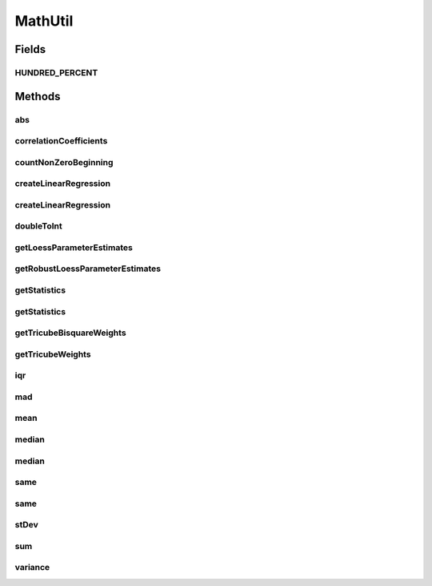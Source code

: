 .. java:import:: org.apache.commons.math3.linear Array2DRowRealMatrix

.. java:import:: org.apache.commons.math3.stat.descriptive DescriptiveStatistics

.. java:import:: org.apache.commons.math3.stat.regression OLSMultipleLinearRegression

.. java:import:: org.apache.commons.math3.stat.regression SimpleRegression

MathUtil
========

.. java:package:: org.cloudbus.cloudsim.util
   :noindex:

.. java:type:: public final class MathUtil

   A class containing multiple convenient math functions.

   :author: Anton Beloglazov

   **See also:** :java:ref:`TimeUtil`

Fields
------
HUNDRED_PERCENT
^^^^^^^^^^^^^^^

.. java:field:: public static final double HUNDRED_PERCENT
   :outertype: MathUtil

   100% represented in scale [0 .. 1].

Methods
-------
abs
^^^

.. java:method:: public static double[] abs(double... data)
   :outertype: MathUtil

   Gets the absolute values of an array of values

   :param data: the array of values
   :return: a new array with the absolute value of each element in the given array.

correlationCoefficients
^^^^^^^^^^^^^^^^^^^^^^^

.. java:method:: public static List<Double> correlationCoefficients(double[][] data)
   :outertype: MathUtil

   Computes correlation coefficients for a set of data.

   :param data: the data to compute the correlation coefficients
   :return: the correlation coefficients

countNonZeroBeginning
^^^^^^^^^^^^^^^^^^^^^

.. java:method:: public static int countNonZeroBeginning(double... data)
   :outertype: MathUtil

   Counts the number of values different of zero at the beginning of an array.

   :param data: the array of numbers
   :return: the number of values different of zero at the beginning of the array

createLinearRegression
^^^^^^^^^^^^^^^^^^^^^^

.. java:method:: public static SimpleRegression createLinearRegression(double[] x, double[] y)
   :outertype: MathUtil

   Creates a a simple linear regression.

   :param x: the independent variable
   :param y: the dependent variable

createLinearRegression
^^^^^^^^^^^^^^^^^^^^^^

.. java:method:: public static OLSMultipleLinearRegression createLinearRegression(double[][] x, double[] y)
   :outertype: MathUtil

   Creates a a multiple linear regression.

   :param x: the independent variable
   :param y: the dependent variable

doubleToInt
^^^^^^^^^^^

.. java:method:: public static int doubleToInt(double value)
   :outertype: MathUtil

   Converts a double value to an int, using an appropriate rounding function. If the double is negative, it applies \ :java:ref:`Math.floor(double)`\  to round the number down. If it' a positive value, it applies \ :java:ref:`Math.ceil(double)`\  to round the number up. This way, a negative double will be converted to a negative int and a positive double will be converted to a positive int.

   It's different from using: \ :java:ref:`Math.round(double)`\  which always rounds to the next positive integer; \ :java:ref:`Math.floor(double)`\  which always rounds down; or \ :java:ref:`Math.ceil(double)`\  which always rounds up. It applies floor for negative values and ceil for positive ones.

   This method is useful to be used by \ :java:ref:`Comparator`\ s which rely on a double attribute to compare a list of objects. Since the \ :java:ref:`Comparator.compare(Object,Object)`\  method must return an int, the method being implemented here converts a double to an int value which can be used by a Comparator.

   :param value: the double value to convert
   :return: zero if the double value is zero, a negative int if the double is negative, or a positive int if the double is positive.

getLoessParameterEstimates
^^^^^^^^^^^^^^^^^^^^^^^^^^

.. java:method:: public static double[] getLoessParameterEstimates(double... y)
   :outertype: MathUtil

   Gets the Local Regression (Loess) parameter estimates.

   :param y: the dependent variable
   :return: the Loess parameter estimates

getRobustLoessParameterEstimates
^^^^^^^^^^^^^^^^^^^^^^^^^^^^^^^^

.. java:method:: public static double[] getRobustLoessParameterEstimates(double... y)
   :outertype: MathUtil

   Gets the robust loess parameter estimates.

   :param y: the dependent variable
   :return: the robust loess parameter estimates

getStatistics
^^^^^^^^^^^^^

.. java:method:: public static DescriptiveStatistics getStatistics(Collection<Double> list)
   :outertype: MathUtil

   Gets an object to compute descriptive statistics for an list of numbers.

   :param list: the list of numbers. Must not be null.
   :return: descriptive statistics for the list of numbers.

getStatistics
^^^^^^^^^^^^^

.. java:method:: public static DescriptiveStatistics getStatistics(double... list)
   :outertype: MathUtil

   Gets an object to compute descriptive statistics for an array of numbers.

   :param list: the array of numbers. Must not be null.
   :return: descriptive statistics for the array of numbers.

getTricubeBisquareWeights
^^^^^^^^^^^^^^^^^^^^^^^^^

.. java:method:: public static double[] getTricubeBisquareWeights(double... residuals)
   :outertype: MathUtil

   Gets the tricube bisquare weigths.

   :param residuals: the residuals array
   :return: the tricube bisquare weigths

getTricubeWeights
^^^^^^^^^^^^^^^^^

.. java:method:: public static double[] getTricubeWeights(int weightsNumber)
   :outertype: MathUtil

   Gets the tricube weigths.

   :param weightsNumber: the number of weights
   :return: an array of tricube weigths with n elements

iqr
^^^

.. java:method:: public static double iqr(double... data)
   :outertype: MathUtil

   Gets the \ `Interquartile Range (IQR) <https://en.wikipedia.org/wiki/Interquartile_range>`_\  from an array of numbers.

   :param data: the array of numbers
   :return: the IQR

mad
^^^

.. java:method:: public static double mad(double... data)
   :outertype: MathUtil

   Gets the \ `Median Absolute Deviation (MAD) <https://en.wikipedia.org/wiki/Median_absolute_deviation>`_\  from a array of numbers.

   :param data: the array of numbers
   :return: the mad

mean
^^^^

.. java:method:: public static double mean(List<Double> list)
   :outertype: MathUtil

   Gets the average from a list of numbers. If the list is empty or contains just zeros, returns 0.

   :param list: the list of numbers
   :return: the average

median
^^^^^^

.. java:method:: public static double median(Collection<Double> list)
   :outertype: MathUtil

   Gets the median from a list of numbers.

   :param list: the list of numbers
   :return: the median

median
^^^^^^

.. java:method:: public static double median(double... list)
   :outertype: MathUtil

   Gets the median from an array of numbers.

   :param list: the array of numbers
   :return: the median

same
^^^^

.. java:method:: public static boolean same(double first, double second)
   :outertype: MathUtil

   Checks if two double numbers are equals, considering a precision error or 0.01. That is, if the different between the two numbers are lower or equal to 0.01, they are considered equal.

   :param first: the first number to check
   :param second: the second number to check
   :return: true if the numbers are equal considering the precision error

same
^^^^

.. java:method:: public static boolean same(double first, double second, double precisionError)
   :outertype: MathUtil

   Checks if two double numbers are equals, considering a given precision error. That is, if the different between the two numbers are lower or equal to the precision error, they are considered equal.

   :param first: the first number to check
   :param second: the second number to check
   :param precisionError: the precision error used to compare the numbers
   :return: true if the numbers are equal considering the precision error

stDev
^^^^^

.. java:method:: public static double stDev(List<Double> list)
   :outertype: MathUtil

   Gets the Standard Deviation from a list of numbers.

   :param list: the list of numbers
   :return: the standard deviation

sum
^^^

.. java:method:: public static double sum(List<? extends Number> list)
   :outertype: MathUtil

   Sums a list of numbers.

   :param list: the list of numbers
   :return: the double

variance
^^^^^^^^

.. java:method:: public static double variance(List<Double> list)
   :outertype: MathUtil

   Gets the Variance from a list of numbers.

   :param list: the list of numbers
   :return: the variance

